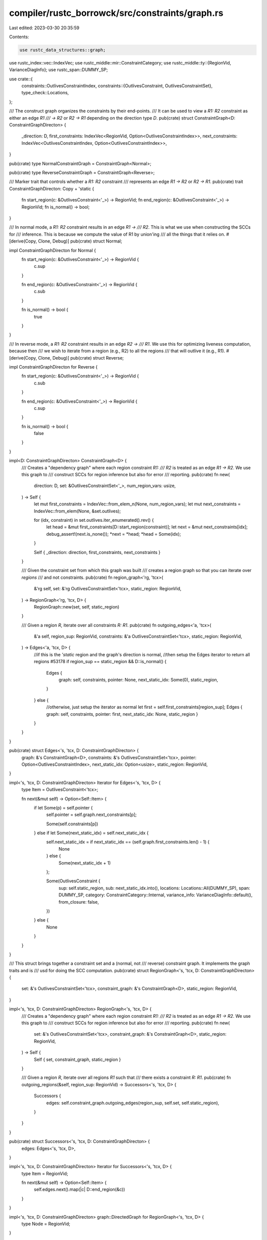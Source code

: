compiler/rustc_borrowck/src/constraints/graph.rs
================================================

Last edited: 2023-03-30 20:35:59

Contents:

.. code-block:: rs

    use rustc_data_structures::graph;
use rustc_index::vec::IndexVec;
use rustc_middle::mir::ConstraintCategory;
use rustc_middle::ty::{RegionVid, VarianceDiagInfo};
use rustc_span::DUMMY_SP;

use crate::{
    constraints::OutlivesConstraintIndex,
    constraints::{OutlivesConstraint, OutlivesConstraintSet},
    type_check::Locations,
};

/// The construct graph organizes the constraints by their end-points.
/// It can be used to view a `R1: R2` constraint as either an edge `R1
/// -> R2` or `R2 -> R1` depending on the direction type `D`.
pub(crate) struct ConstraintGraph<D: ConstraintGraphDirecton> {
    _direction: D,
    first_constraints: IndexVec<RegionVid, Option<OutlivesConstraintIndex>>,
    next_constraints: IndexVec<OutlivesConstraintIndex, Option<OutlivesConstraintIndex>>,
}

pub(crate) type NormalConstraintGraph = ConstraintGraph<Normal>;

pub(crate) type ReverseConstraintGraph = ConstraintGraph<Reverse>;

/// Marker trait that controls whether a `R1: R2` constraint
/// represents an edge `R1 -> R2` or `R2 -> R1`.
pub(crate) trait ConstraintGraphDirecton: Copy + 'static {
    fn start_region(c: &OutlivesConstraint<'_>) -> RegionVid;
    fn end_region(c: &OutlivesConstraint<'_>) -> RegionVid;
    fn is_normal() -> bool;
}

/// In normal mode, a `R1: R2` constraint results in an edge `R1 ->
/// R2`. This is what we use when constructing the SCCs for
/// inference. This is because we compute the value of R1 by union'ing
/// all the things that it relies on.
#[derive(Copy, Clone, Debug)]
pub(crate) struct Normal;

impl ConstraintGraphDirecton for Normal {
    fn start_region(c: &OutlivesConstraint<'_>) -> RegionVid {
        c.sup
    }

    fn end_region(c: &OutlivesConstraint<'_>) -> RegionVid {
        c.sub
    }

    fn is_normal() -> bool {
        true
    }
}

/// In reverse mode, a `R1: R2` constraint results in an edge `R2 ->
/// R1`. We use this for optimizing liveness computation, because then
/// we wish to iterate from a region (e.g., R2) to all the regions
/// that will outlive it (e.g., R1).
#[derive(Copy, Clone, Debug)]
pub(crate) struct Reverse;

impl ConstraintGraphDirecton for Reverse {
    fn start_region(c: &OutlivesConstraint<'_>) -> RegionVid {
        c.sub
    }

    fn end_region(c: &OutlivesConstraint<'_>) -> RegionVid {
        c.sup
    }

    fn is_normal() -> bool {
        false
    }
}

impl<D: ConstraintGraphDirecton> ConstraintGraph<D> {
    /// Creates a "dependency graph" where each region constraint `R1:
    /// R2` is treated as an edge `R1 -> R2`. We use this graph to
    /// construct SCCs for region inference but also for error
    /// reporting.
    pub(crate) fn new(
        direction: D,
        set: &OutlivesConstraintSet<'_>,
        num_region_vars: usize,
    ) -> Self {
        let mut first_constraints = IndexVec::from_elem_n(None, num_region_vars);
        let mut next_constraints = IndexVec::from_elem(None, &set.outlives);

        for (idx, constraint) in set.outlives.iter_enumerated().rev() {
            let head = &mut first_constraints[D::start_region(constraint)];
            let next = &mut next_constraints[idx];
            debug_assert!(next.is_none());
            *next = *head;
            *head = Some(idx);
        }

        Self { _direction: direction, first_constraints, next_constraints }
    }

    /// Given the constraint set from which this graph was built
    /// creates a region graph so that you can iterate over *regions*
    /// and not constraints.
    pub(crate) fn region_graph<'rg, 'tcx>(
        &'rg self,
        set: &'rg OutlivesConstraintSet<'tcx>,
        static_region: RegionVid,
    ) -> RegionGraph<'rg, 'tcx, D> {
        RegionGraph::new(set, self, static_region)
    }

    /// Given a region `R`, iterate over all constraints `R: R1`.
    pub(crate) fn outgoing_edges<'a, 'tcx>(
        &'a self,
        region_sup: RegionVid,
        constraints: &'a OutlivesConstraintSet<'tcx>,
        static_region: RegionVid,
    ) -> Edges<'a, 'tcx, D> {
        //if this is the `'static` region and the graph's direction is normal,
        //then setup the Edges iterator to return all regions #53178
        if region_sup == static_region && D::is_normal() {
            Edges {
                graph: self,
                constraints,
                pointer: None,
                next_static_idx: Some(0),
                static_region,
            }
        } else {
            //otherwise, just setup the iterator as normal
            let first = self.first_constraints[region_sup];
            Edges { graph: self, constraints, pointer: first, next_static_idx: None, static_region }
        }
    }
}

pub(crate) struct Edges<'s, 'tcx, D: ConstraintGraphDirecton> {
    graph: &'s ConstraintGraph<D>,
    constraints: &'s OutlivesConstraintSet<'tcx>,
    pointer: Option<OutlivesConstraintIndex>,
    next_static_idx: Option<usize>,
    static_region: RegionVid,
}

impl<'s, 'tcx, D: ConstraintGraphDirecton> Iterator for Edges<'s, 'tcx, D> {
    type Item = OutlivesConstraint<'tcx>;

    fn next(&mut self) -> Option<Self::Item> {
        if let Some(p) = self.pointer {
            self.pointer = self.graph.next_constraints[p];

            Some(self.constraints[p])
        } else if let Some(next_static_idx) = self.next_static_idx {
            self.next_static_idx = if next_static_idx == (self.graph.first_constraints.len() - 1) {
                None
            } else {
                Some(next_static_idx + 1)
            };

            Some(OutlivesConstraint {
                sup: self.static_region,
                sub: next_static_idx.into(),
                locations: Locations::All(DUMMY_SP),
                span: DUMMY_SP,
                category: ConstraintCategory::Internal,
                variance_info: VarianceDiagInfo::default(),
                from_closure: false,
            })
        } else {
            None
        }
    }
}

/// This struct brings together a constraint set and a (normal, not
/// reverse) constraint graph. It implements the graph traits and is
/// usd for doing the SCC computation.
pub(crate) struct RegionGraph<'s, 'tcx, D: ConstraintGraphDirecton> {
    set: &'s OutlivesConstraintSet<'tcx>,
    constraint_graph: &'s ConstraintGraph<D>,
    static_region: RegionVid,
}

impl<'s, 'tcx, D: ConstraintGraphDirecton> RegionGraph<'s, 'tcx, D> {
    /// Creates a "dependency graph" where each region constraint `R1:
    /// R2` is treated as an edge `R1 -> R2`. We use this graph to
    /// construct SCCs for region inference but also for error
    /// reporting.
    pub(crate) fn new(
        set: &'s OutlivesConstraintSet<'tcx>,
        constraint_graph: &'s ConstraintGraph<D>,
        static_region: RegionVid,
    ) -> Self {
        Self { set, constraint_graph, static_region }
    }

    /// Given a region `R`, iterate over all regions `R1` such that
    /// there exists a constraint `R: R1`.
    pub(crate) fn outgoing_regions(&self, region_sup: RegionVid) -> Successors<'s, 'tcx, D> {
        Successors {
            edges: self.constraint_graph.outgoing_edges(region_sup, self.set, self.static_region),
        }
    }
}

pub(crate) struct Successors<'s, 'tcx, D: ConstraintGraphDirecton> {
    edges: Edges<'s, 'tcx, D>,
}

impl<'s, 'tcx, D: ConstraintGraphDirecton> Iterator for Successors<'s, 'tcx, D> {
    type Item = RegionVid;

    fn next(&mut self) -> Option<Self::Item> {
        self.edges.next().map(|c| D::end_region(&c))
    }
}

impl<'s, 'tcx, D: ConstraintGraphDirecton> graph::DirectedGraph for RegionGraph<'s, 'tcx, D> {
    type Node = RegionVid;
}

impl<'s, 'tcx, D: ConstraintGraphDirecton> graph::WithNumNodes for RegionGraph<'s, 'tcx, D> {
    fn num_nodes(&self) -> usize {
        self.constraint_graph.first_constraints.len()
    }
}

impl<'s, 'tcx, D: ConstraintGraphDirecton> graph::WithSuccessors for RegionGraph<'s, 'tcx, D> {
    fn successors(&self, node: Self::Node) -> <Self as graph::GraphSuccessors<'_>>::Iter {
        self.outgoing_regions(node)
    }
}

impl<'s, 'tcx, D: ConstraintGraphDirecton> graph::GraphSuccessors<'_> for RegionGraph<'s, 'tcx, D> {
    type Item = RegionVid;
    type Iter = Successors<'s, 'tcx, D>;
}


